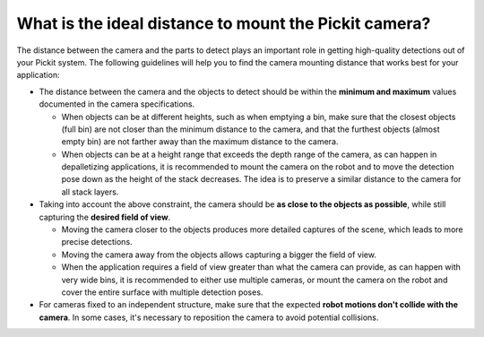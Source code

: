 .. _what-is-the-ideal-distance-to-mount-the-pickit-camera:

What is the ideal distance to mount the Pickit camera?
======================================================

The distance between the camera and the parts to detect plays an important role in getting high-quality detections out of your Pickit system.
The following guidelines will help you to find the camera mounting distance that works best for your application:

-  The distance between the camera and the objects to detect should be within the **minimum and maximum** values documented in the camera specifications.

   -  When objects can be at different heights, such as when emptying a bin, make sure that the closest objects (full bin) are not closer than the minimum distance to the camera, and that the furthest objects (almost empty bin) are not farther away than the maximum distance to the camera.

   -  When objects can be at a height range that exceeds the depth range of the camera, as can happen in depalletizing applications, it is recommended to mount the camera on the robot and to move the detection pose down as the height of the stack decreases.
      The idea is to preserve a similar distance to the camera for all stack layers.

-  Taking into account the above constraint, the camera should be **as close to the objects as possible**, while still capturing the **desired field of view**.

   -  Moving the camera closer to the objects produces more detailed captures of the scene, which leads to more precise detections.

   -  Moving the camera away from the objects allows capturing a bigger the field of view.

   -  When the application requires a field of view greater than what the camera can provide, as can happen with very wide bins, it is recommended to either use multiple cameras, or mount the camera on the robot and cover the entire surface with multiple detection poses.

-  For cameras fixed to an independent structure, make sure that the expected **robot motions don't collide with the camera**.
   In some cases, it's necessary to reposition the camera to avoid potential collisions.
